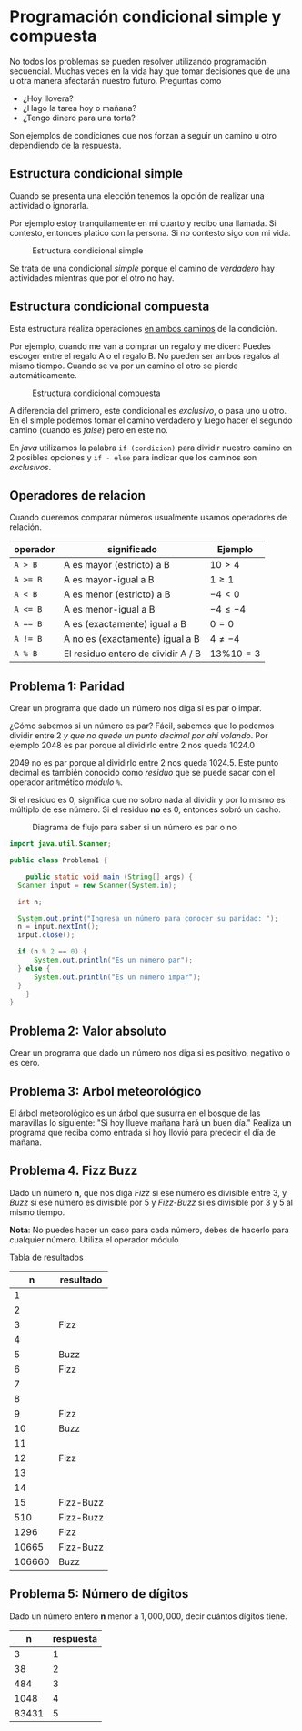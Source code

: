 #+HTML_LINK_HOME: ../inicio.html
* Programación condicional simple y compuesta

No todos los problemas se pueden resolver utilizando programación
secuencial. Muchas veces en la vida hay que tomar decisiones que de
una u otra manera afectarán nuestro futuro. Preguntas como

- ¿Hoy llovera?
- ¿Hago la tarea hoy o mañana?
- ¿Tengo dinero para una torta?

Son ejemplos de condiciones que nos forzan a seguir un camino u otro
dependiendo de la respuesta.

** Estructura condicional simple
Cuando se presenta una elección tenemos la opción de realizar una
actividad o ignorarla.

Por ejemplo estoy tranquilamente en mi cuarto y
recibo una llamada. Si contesto, entonces platico con la persona. Si
no contesto sigo con mi vida.

#+CAPTION: Estructura condicional simple
[[../img/icc/simple_cond.svg]]

Se trata de una condicional /simple/ porque el camino de /verdadero/
hay actividades mientras que por el otro no hay.

** Estructura condicional compuesta
Esta estructura realiza operaciones _en ambos caminos_ de la
condición.

Por ejemplo, cuando me van a comprar un regalo y me dicen: Puedes
escoger entre el regalo A o el regalo B. No pueden ser ambos regalos
al mismo tiempo. Cuando se va por un camino el otro se pierde
automáticamente.

#+CAPTION: Estructura condicional compuesta
[[../img/icc/comp_cond.svg]]

A diferencia del primero, este condicional es /exclusivo/, o pasa
uno u otro. En el simple podemos tomar el camino verdadero y luego
hacer el segundo camino (cuando es /false/) pero en este no.

En /java/ utilizamos la palabra ~if (condicion)~ para dividir nuestro
camino en 2 posibles opciones  y ~if - else~ para indicar que los
caminos son /exclusivos/.

** Operadores de relacion

Cuando queremos comparar números usualmente usamos operadores de
relación.

|----------+------------------------------------+----------------|
| operador | significado                        | Ejemplo        |
|----------+------------------------------------+----------------|
| ~A > B~  | A es mayor (estricto) a B          | $10 > 4$       |
| ~A >= B~ | A es mayor-igual a B               | $1 \geq 1$     |
| ~A < B~  | A es menor (estricto) a B          | $-4 < 0$       |
| ~A <= B~ | A es menor-igual a B               | $-4 \leq -4$   |
| ~A == B~ | A es (exactamente) igual a B       | $0 = 0$        |
| ~A != B~ | A no es (exactamente) igual a B    | $4 \neq -4$    |
| ~A % B~  | El residuo entero de dividir A / B | $13 \% 10 = 3$ |
|----------+------------------------------------+----------------|

** Problema 1: Paridad
Crear un programa que dado un número nos diga si es par o impar.

¿Cómo sabemos si un número es par? Fácil, sabemos que lo podemos
dividir entre 2 /y que no quede un punto decimal por ahí volando/. Por
ejemplo 2048 es par porque al dividirlo entre 2 nos queda 1024.0

2049 no es par porque al dividirlo entre 2 nos queda 1024.5.
Este punto decimal es también conocido como /residuo/ que se puede
sacar con el operador aritmético /módulo/ ~%~.

\begin{equation}
1025 \% 2 = 2 * (512) + 1 
         = 1
\end{equation}

Si el residuo es 0, significa que no sobro nada al dividir y por lo
mismo es múltiplo de ese número. Si el residuo *no* es 0, entonces
sobró un cacho.

#+CAPTION: Diagrama de flujo para saber si un número es par o no
[[../img/icc/parity.svg]]

#+begin_src java
  import java.util.Scanner;

  public class Problema1 {
      
      public static void main (String[] args) {
  	Scanner input = new Scanner(System.in);

  	int n;

  	System.out.print("Ingresa un número para conocer su paridad: ");
  	n = input.nextInt();
  	input.close();

  	if (n % 2 == 0) {
  	    System.out.println("Es un número par");
  	} else {
  	    System.out.println("Es un número impar");
  	}
      }
  }

#+end_src

** Problema 2: Valor absoluto
Crear un programa que dado un número nos diga si es positivo, negativo
o es cero.

** Problema 3: Arbol meteorológico
El árbol meteorológico es un árbol que susurra en el bosque de las
maravillas lo siguiente: "Si hoy llueve mañana hará un buen día."
Realiza un programa que reciba como entrada si hoy llovió para
predecir el día de mañana.

** Problema 4. Fizz Buzz
Dado un número *n*, que nos diga /Fizz/ si ese número es divisible
entre 3, y /Buzz/ si ese número es divisible por 5 y /Fizz-Buzz/ si es
divisible por 3 y 5 al mismo tiempo.

*Nota*: No puedes hacer un caso para cada número, debes de hacerlo
para cualquier número. Utiliza el operador módulo

Tabla de resultados
|--------+-----------|
|      n | resultado |
|--------+-----------|
|      1 |           |
|      2 |           |
|      3 | Fizz      |
|      4 |           |
|      5 | Buzz      |
|      6 | Fizz      |
|      7 |           |
|      8 |           |
|      9 | Fizz      |
|     10 | Buzz      |
|     11 |           |
|     12 | Fizz      |
|     13 |           |
|     14 |           |
|     15 | Fizz-Buzz |
|    510 | Fizz-Buzz |
|   1296 | Fizz      |
|  10665 | Fizz-Buzz |
| 106660 | Buzz      |
|--------+-----------|

** Problema 5: Número de dígitos
Dado un número entero *n* menor a $1,000,000$, decir cuántos dígitos tiene.

|-------+-----------|
|     n | respuesta |
|-------+-----------|
|     3 |         1 |
|    38 |         2 |
|   484 |         3 |
|  1048 |         4 |
| 83431 |         5 |
|-------+-----------|



